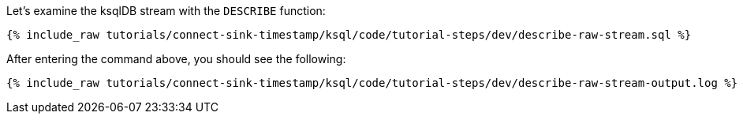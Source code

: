 Let's examine the ksqlDB stream with the `DESCRIBE` function:

+++++
<pre class="snippet"><code class="sql">{% include_raw tutorials/connect-sink-timestamp/ksql/code/tutorial-steps/dev/describe-raw-stream.sql %}</code></pre>
+++++

After entering the command above, you should see the following:

+++++
<pre class="snippet"><code class="log">{% include_raw tutorials/connect-sink-timestamp/ksql/code/tutorial-steps/dev/describe-raw-stream-output.log %}</code></pre>
+++++
